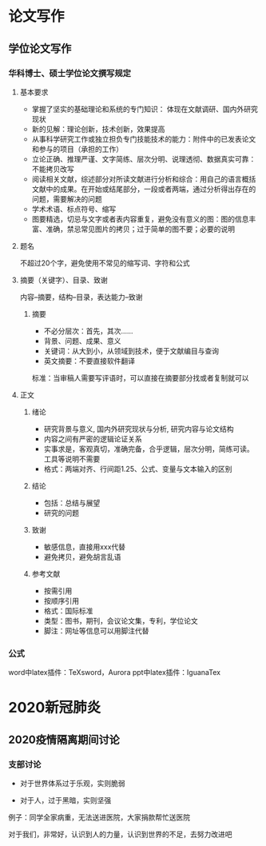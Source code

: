 * 论文写作
** 学位论文写作
*** 华科博士、硕士学位论文撰写规定
**** 基本要求
 - 掌握了坚实的基础理论和系统的专门知识： 体现在文献调研、国内外研究现状
 - 新的见解：理论创新，技术创新，效果提高
 - 从事科学研究工作或独立担负专门技能技术的能力：附件中的已发表论文和参与的项目（承担的工作）
 - 立论正确、推理严谨、文字简练、层次分明、说理透彻、数据真实可靠：不能拷贝改写
 - 阅读相关文献，综述部分对所读文献进行分析和综合：用自己的语言概括文献中的成果。在开始或结尾部分，一段或者两端，通过分析得出存在的问题，需要解决的问题
 - 学术术语、标点符号、缩写
 - 图要精选，切忌与文字或者表内容重复，避免没有意义的图：图的信息丰富、准确，禁忌常见图片的拷贝；过于简单的图不要；必要的说明
**** 题名
 不超过20个字，避免使用不常见的缩写词、字符和公式
**** 摘要（关键字）、目录、致谢
 内容--摘要，结构--目录，表达能力--致谢
***** 摘要
 - 不必分层次：首先，其次……
 - 背景、问题、成果、意义
 - 关键词：从大到小，从领域到技术，便于文献编目与查询
 - 英文摘要：不要直接软件翻译
 标准：当审稿人需要写评语时，可以直接在摘要部分找或者复制就可以
**** 正文
***** 绪论
 - 研究背景与意义, 国内外研究现状与分析, 研究内容与论文结构
 - 内容之间有严密的逻辑论证关系
 - 实事求是，客观真切，准确完备，合乎逻辑，层次分明，简练可读。工具等说明不需要
 - 格式：两端对齐、行间距1.25、公式、变量与文本输入的区别
***** 结论
 - 包括：总结与展望
 - 研究的问题
***** 致谢
 - 敏感信息，直接用xxx代替
 - 避免拷贝，避免胡言乱语
***** 参考文献
 - 按需引用
 - 按顺序引用
 - 格式：国际标准
 - 类型：图书，期刊，会议论文集，专利，学位论文
 - 脚注：网址等信息可以用脚注代替
*** 公式
 word中latex插件：TeXsword，Aurora
 ppt中latex插件：IguanaTex
* 2020新冠肺炎
** 2020疫情隔离期间讨论
*** 支部讨论
 - 对于世界体系过于乐观，实则脆弱

 - 对于人，过于黑暗，实则坚强

 例子：同学全家病重，无法送进医院，大家捐款帮忙送医院

 对于我们，非常好，认识到人的力量，认识到世界的不足，去努力改进吧

